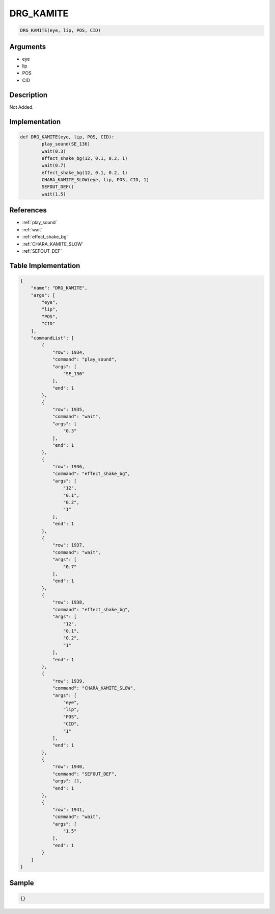 .. _DRG_KAMITE:

DRG_KAMITE
========================

.. code-block:: text

	DRG_KAMITE(eye, lip, POS, CID)


Arguments
------------

* eye
* lip
* POS
* CID

Description
-------------

Not Added.

Implementation
-------------

.. code-block:: python

	def DRG_KAMITE(eye, lip, POS, CID):
		play_sound(SE_136)
		wait(0.3)
		effect_shake_bg(12, 0.1, 0.2, 1)
		wait(0.7)
		effect_shake_bg(12, 0.1, 0.2, 1)
		CHARA_KAMITE_SLOW(eye, lip, POS, CID, 1)
		SEFOUT_DEF()
		wait(1.5)

References
-------------
* :ref:`play_sound`
* :ref:`wait`
* :ref:`effect_shake_bg`
* :ref:`CHARA_KAMITE_SLOW`
* :ref:`SEFOUT_DEF`

Table Implementation
-------------

.. code-block:: json

	{
	    "name": "DRG_KAMITE",
	    "args": [
	        "eye",
	        "lip",
	        "POS",
	        "CID"
	    ],
	    "commandList": [
	        {
	            "row": 1934,
	            "command": "play_sound",
	            "args": [
	                "SE_136"
	            ],
	            "end": 1
	        },
	        {
	            "row": 1935,
	            "command": "wait",
	            "args": [
	                "0.3"
	            ],
	            "end": 1
	        },
	        {
	            "row": 1936,
	            "command": "effect_shake_bg",
	            "args": [
	                "12",
	                "0.1",
	                "0.2",
	                "1"
	            ],
	            "end": 1
	        },
	        {
	            "row": 1937,
	            "command": "wait",
	            "args": [
	                "0.7"
	            ],
	            "end": 1
	        },
	        {
	            "row": 1938,
	            "command": "effect_shake_bg",
	            "args": [
	                "12",
	                "0.1",
	                "0.2",
	                "1"
	            ],
	            "end": 1
	        },
	        {
	            "row": 1939,
	            "command": "CHARA_KAMITE_SLOW",
	            "args": [
	                "eye",
	                "lip",
	                "POS",
	                "CID",
	                "1"
	            ],
	            "end": 1
	        },
	        {
	            "row": 1940,
	            "command": "SEFOUT_DEF",
	            "args": [],
	            "end": 1
	        },
	        {
	            "row": 1941,
	            "command": "wait",
	            "args": [
	                "1.5"
	            ],
	            "end": 1
	        }
	    ]
	}

Sample
-------------

.. code-block:: json

	{}
